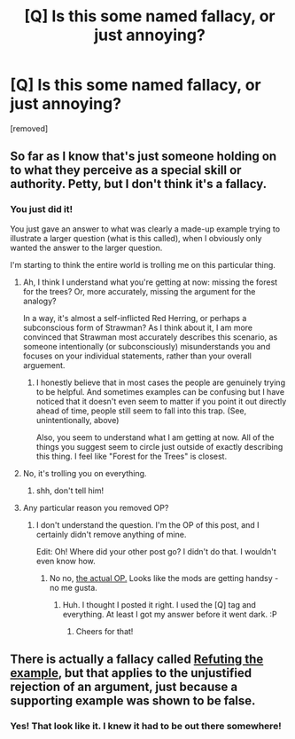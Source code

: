 #+TITLE: [Q] Is this some named fallacy, or just annoying?

* [Q] Is this some named fallacy, or just annoying?
:PROPERTIES:
:Author: kenkopin
:Score: 0
:DateUnix: 1434412770.0
:DateShort: 2015-Jun-16
:END:
[removed]


** So far as I know that's just someone holding on to what they perceive as a special skill or authority. Petty, but I don't think it's a fallacy.
:PROPERTIES:
:Author: HeirToGallifrey
:Score: 2
:DateUnix: 1434413341.0
:DateShort: 2015-Jun-16
:END:

*** You just did it!

You just gave an answer to what was clearly a made-up example trying to illustrate a larger question (what is this called), when I obviously only wanted the answer to the larger question.

I'm starting to think the entire world is trolling me on this particular thing.
:PROPERTIES:
:Author: kenkopin
:Score: 2
:DateUnix: 1434414051.0
:DateShort: 2015-Jun-16
:END:

**** Ah, I think I understand what you're getting at now: missing the forest for the trees? Or, more accurately, missing the argument for the analogy?

In a way, it's almost a self-inflicted Red Herring, or perhaps a subconscious form of Strawman? As I think about it, I am more convinced that Strawman most accurately describes this scenario, as someone intentionally (or subconsciously) misunderstands you and focuses on your individual statements, rather than your overall arguement.
:PROPERTIES:
:Author: HeirToGallifrey
:Score: 2
:DateUnix: 1434414706.0
:DateShort: 2015-Jun-16
:END:

***** I honestly believe that in most cases the people are genuinely trying to be helpful. And sometimes examples can be confusing but I have noticed that it doesn't even seem to matter if you point it out directly ahead of time, people still seem to fall into this trap. (See, unintentionally, above)

Also, you seem to understand what I am getting at now. All of the things you suggest seem to circle just outside of exactly describing this thing. I feel like "Forest for the Trees" is closest.
:PROPERTIES:
:Author: kenkopin
:Score: 1
:DateUnix: 1434414897.0
:DateShort: 2015-Jun-16
:END:


**** No, it's trolling you on everything.
:PROPERTIES:
:Author: ArgentStonecutter
:Score: 1
:DateUnix: 1434414374.0
:DateShort: 2015-Jun-16
:END:

***** shh, don't tell him!
:PROPERTIES:
:Author: HeirToGallifrey
:Score: 2
:DateUnix: 1434414745.0
:DateShort: 2015-Jun-16
:END:


**** Any particular reason you removed OP?
:PROPERTIES:
:Score: 1
:DateUnix: 1434417300.0
:DateShort: 2015-Jun-16
:END:

***** I don't understand the question. I'm the OP of this post, and I certainly didn't remove anything of mine.

Edit: Oh! Where did your other post go? I didn't do that. I wouldn't even know how.
:PROPERTIES:
:Author: kenkopin
:Score: 1
:DateUnix: 1434418399.0
:DateShort: 2015-Jun-16
:END:

****** No no, [[https://i.imgur.com/aHLGr3F.jpg][the actual OP.]] Looks like the mods are getting handsy - no me gusta.
:PROPERTIES:
:Score: 1
:DateUnix: 1434418603.0
:DateShort: 2015-Jun-16
:END:

******* Huh. I thought I posted it right. I used the [Q] tag and everything. At least I got my answer before it went dark. :P
:PROPERTIES:
:Author: kenkopin
:Score: 1
:DateUnix: 1434418957.0
:DateShort: 2015-Jun-16
:END:

******** Cheers for that!
:PROPERTIES:
:Score: 1
:DateUnix: 1434418979.0
:DateShort: 2015-Jun-16
:END:


** There is actually a fallacy called [[https://books.google.ie/books?id=zGvOBAAAQBAJ&pg=PT112&dq=%22refuting+the+example%22&source=bl&ots=oIbvkopTk_][Refuting the example]], but that applies to the unjustified rejection of an argument, just because a supporting example was shown to be false.
:PROPERTIES:
:Author: ralph-j
:Score: 2
:DateUnix: 1434416085.0
:DateShort: 2015-Jun-16
:END:

*** Yes! That look like it. I knew it had to be out there somewhere!
:PROPERTIES:
:Author: kenkopin
:Score: 1
:DateUnix: 1434418444.0
:DateShort: 2015-Jun-16
:END:
